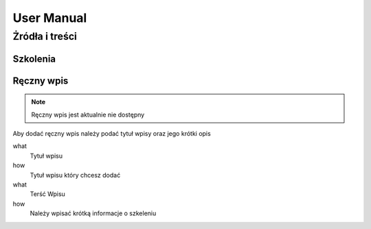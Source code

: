 User Manual
===========

Żródła i treści
---------------

Szkolenia
~~~~~~~~~~~~~~~

Ręczny wpis
~~~~~~~~~~~

.. note::

   Ręczny wpis jest aktualnie nie dostępny

Aby dodać ręczny wpis należy podać tytuł wpisy oraz jego krótki opis


what
   Tytuł wpisu

how
   Tytuł wpisu który chcesz dodać


what
   Terść Wpisu

how
   Należy wpisać krótką informacje o szkeleniu